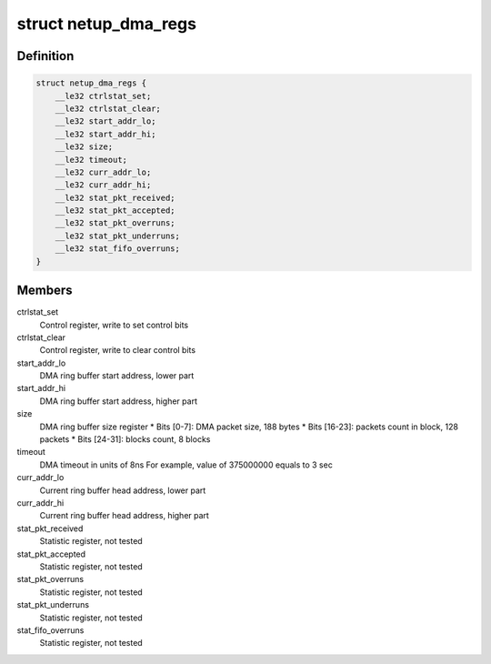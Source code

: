 .. -*- coding: utf-8; mode: rst -*-
.. src-file: drivers/media/pci/netup_unidvb/netup_unidvb_core.c

.. _`netup_dma_regs`:

struct netup_dma_regs
=====================

.. c:type:: struct netup_dma_regs

    the map of DMA module registers

.. _`netup_dma_regs.definition`:

Definition
----------

.. code-block:: c

    struct netup_dma_regs {
        __le32 ctrlstat_set;
        __le32 ctrlstat_clear;
        __le32 start_addr_lo;
        __le32 start_addr_hi;
        __le32 size;
        __le32 timeout;
        __le32 curr_addr_lo;
        __le32 curr_addr_hi;
        __le32 stat_pkt_received;
        __le32 stat_pkt_accepted;
        __le32 stat_pkt_overruns;
        __le32 stat_pkt_underruns;
        __le32 stat_fifo_overruns;
    }

.. _`netup_dma_regs.members`:

Members
-------

ctrlstat_set
    Control register, write to set control bits

ctrlstat_clear
    Control register, write to clear control bits

start_addr_lo
    DMA ring buffer start address, lower part

start_addr_hi
    DMA ring buffer start address, higher part

size
    DMA ring buffer size register
    \* Bits [0-7]:   DMA packet size, 188 bytes
    \* Bits [16-23]: packets count in block, 128 packets
    \* Bits [24-31]: blocks count, 8 blocks

timeout
    DMA timeout in units of 8ns
    For example, value of 375000000 equals to 3 sec

curr_addr_lo
    Current ring buffer head address, lower part

curr_addr_hi
    Current ring buffer head address, higher part

stat_pkt_received
    Statistic register, not tested

stat_pkt_accepted
    Statistic register, not tested

stat_pkt_overruns
    Statistic register, not tested

stat_pkt_underruns
    Statistic register, not tested

stat_fifo_overruns
    Statistic register, not tested

.. This file was automatic generated / don't edit.

